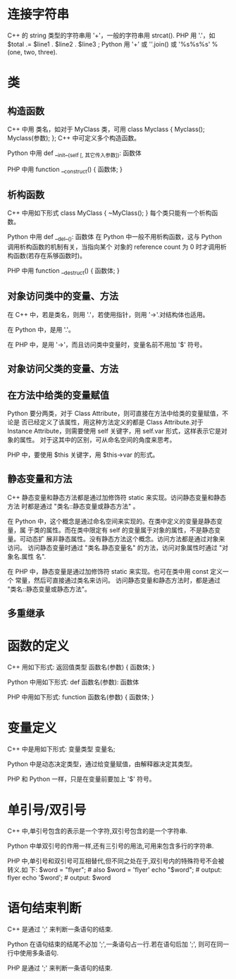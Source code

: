 * 连接字符串
  C++ 的 string 类型的字符串用 '+'，一般的字符串用 strcat().
  PHP 用 '.'，如 $total .= $line1 . $line2 . $line3 ;
  Python 用 '+' 或 ''.join() 或 '%s%s%s' % (one, two, three).
* 类
** 构造函数
   C++ 中用 类名，如对于 MyClass 类，可用
   class Myclass {
       Myclass();
       Myclass(参数);
   };
   C++ 中可定义多个构造函数。
   
   Python 中用 
   def __init__(self [, 其它传入参数]):
       函数体

   PHP 中用 
   function __construct() {
       函数体;
   }

** 析构函数
   C++ 中用如下形式
   class MyClass {
       ~MyClass();
   }
   每个类只能有一个析构函数。

   Python 中用
   def __del__():
       函数体
   在 Python 中一般不用析构函数，这与 Python 调用析构函数的机制有关，当指向某个
   对象的 reference count 为 0 时才调用析构函数(若存在系够函数时)。

   PHP 中用
   function __destruct() {
       函数体;
   }
** 对象访问类中的变量、方法
   在 C++ 中，若是类名，则用 '.'，若使用指针，则用 '->'.对结构体也适用。

   在 Python 中，是用 '.'。

   在 PHP 中，是用 '->'，而且访问类中变量时，变量名前不用加 '$' 符号。
** 对象访问父类的变量、方法
** 在方法中给类的变量赋值
   Python 要分两类，对于 Class Attribute，则可直接在方法中给类的变量赋值，不论是
   否已经定义了该属性，用这种方法定义的都是 Class Attribute.对于 Instance
   Attribute，则需要使用 self 关键字，用 self.var 形式，这样表示它是对象的属性。
   对于这其中的区别，可从命名空间的角度来思考。

   PHP 中，要使用 $this 关键字，用 $this->var 的形式。
** 静态变量和方法
   C++ 静态变量和静态方法都是通过加修饰符 static 来实现。访问静态变量和静态方法
   时都是通过 "类名::静态变量或静态方法" 。
   
   在 Python 中，这个概念是通过命名空间来实现的。在类中定义的变量是静态变量，属
   于类的属性。而在类中限定有 self 的变量属于对象的属性，不是静态变量。可动态扩
   展非静态属性。没有静态方法这个概念。访问方法都是通过对象来访问。
   访问静态变量时通过 "类名.静态变量名" 的方法，访问对象属性时通过 "对象名.属性
   名".

   在 PHP 中，静态变量是通过加修饰符 static 来实现。也可在类中用 const 定义一个
   常量，然后可直接通过类名来访问。
   访问静态变量和静态方法时，都是通过 "类名::静态变量或静态方法"。
** 多重继承
* 函数的定义
  C++ 用如下形式:
  返回值类型 函数名(参数)
  {
      函数体;
  }

  Python 中用如下形式:
  def 函数名(参数):
      函数体

  PHP 中用如下形式:
  function 函数名(参数) {
      函数体;
  }
* 变量定义
  C++ 中是用如下形式:
  变量类型 变量名;

  Python 中是动态决定类型，通过给变量赋值，由解释器决定其类型。

  PHP 和 Python 一样，只是在变量前要加上 '$' 符号。

* 单引号/双引号
  C++ 中,单引号包含的表示是一个字符,双引号包含的是一个字符串.

  Python 中单双引号的作用一样,还有三引号的用法,可用来包含多行的字符串.

  PHP 中,单引号和双引号可互相替代,但不同之处在于,双引号内的特殊符号不会被转义.如
  下:
  $word = "flyer";   # also $word = 'flyer'
  echo "$word";      # output: flyer
  echo '$word';      # output: $word
* 语句结束判断
  C++ 是通过 ';' 来判断一条语句的结束.
  
  Python 在语句结束的结尾不必加 ';',一条语句占一行.若在语句后加 ';', 则可在同一
  行中使用多条语句.

  PHP 是通过 ';' 来判断一条语句的结束. 
